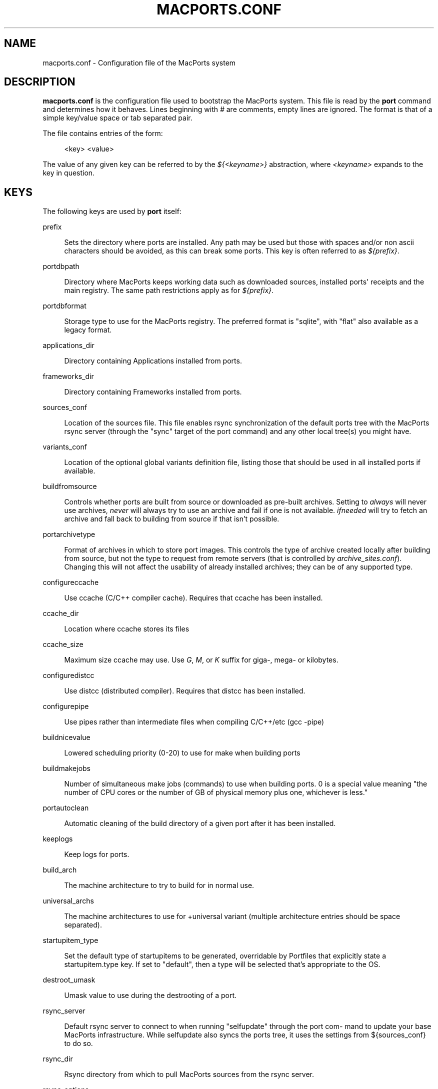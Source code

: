 '\" t
.TH "MACPORTS\&.CONF" "5" "2017\-02\-12" "MacPorts 2\&.4\&.3" "MacPorts Manual"
.\" -----------------------------------------------------------------
.\" * Define some portability stuff
.\" -----------------------------------------------------------------
.\" ~~~~~~~~~~~~~~~~~~~~~~~~~~~~~~~~~~~~~~~~~~~~~~~~~~~~~~~~~~~~~~~~~
.\" http://bugs.debian.org/507673
.\" http://lists.gnu.org/archive/html/groff/2009-02/msg00013.html
.\" ~~~~~~~~~~~~~~~~~~~~~~~~~~~~~~~~~~~~~~~~~~~~~~~~~~~~~~~~~~~~~~~~~
.ie \n(.g .ds Aq \(aq
.el       .ds Aq '
.\" -----------------------------------------------------------------
.\" * set default formatting
.\" -----------------------------------------------------------------
.\" disable hyphenation
.nh
.\" disable justification (adjust text to left margin only)
.ad l
.\" -----------------------------------------------------------------
.\" * MAIN CONTENT STARTS HERE *
.\" -----------------------------------------------------------------


.SH "NAME"
macports.conf \- Configuration file of the MacPorts system
.SH "DESCRIPTION"

.sp
\fBmacports\&.conf\fR is the configuration file used to bootstrap the MacPorts system\&. This file is read by the \fBport\fR command and determines how it behaves\&. Lines beginning with \fI#\fR are comments, empty lines are ignored\&. The format is that of a simple key/value space or tab separated pair\&.
.sp
The file contains entries of the form:

.sp
.if n \{\
.RS 4
.\}
.nf
<key> <value>
.fi
.if n \{\
.RE
.\}
.sp
The value of any given key can be referred to by the \fI${<keyname>}\fR abstraction, where \fI<keyname>\fR expands to the key in question\&.

.SH "KEYS"

.sp
The following keys are used by \fBport\fR itself:


.PP
prefix
.RS 4



Sets the directory where ports are installed\&. Any path may be used but those with spaces and/or non ascii characters should be avoided, as this can break some ports\&. This key is often referred to as
\fI${prefix}\fR\&.
.TS
tab(:);
lt lt.
T{
\fBDefault:\fR
T}:T{
/opt/local
T}
.TE
.sp 1

.RE
.PP
portdbpath
.RS 4



Directory where MacPorts keeps working data such as downloaded sources, installed ports\*(Aq receipts and the main registry\&. The same path restrictions apply as for
\fI${prefix}\fR\&.
.TS
tab(:);
lt lt.
T{
\fBDefault:\fR
T}:T{
${prefix}/var/macports
T}
.TE
.sp 1

.RE
.PP
portdbformat
.RS 4



Storage type to use for the MacPorts registry\&. The preferred format is "sqlite", with "flat" also available as a legacy format\&.
.TS
tab(:);
lt lt.
T{
\fBDefault:\fR
T}:T{
sqlite
T}
.TE
.sp 1

.RE
.PP
applications_dir
.RS 4



Directory containing Applications installed from ports\&.
.TS
tab(:);
lt lt.
T{
\fBDefault:\fR
T}:T{
/Applications/MacPorts
T}
.TE
.sp 1

.RE
.PP
frameworks_dir
.RS 4



Directory containing Frameworks installed from ports\&.
.TS
tab(:);
lt lt.
T{
\fBDefault:\fR
T}:T{
${prefix}/Library/Frameworks
T}
.TE
.sp 1

.RE
.PP
sources_conf
.RS 4



Location of the sources file\&. This file enables rsync synchronization of the default ports tree with the MacPorts rsync server (through the "sync" target of the port command) and any other local tree(s) you might have\&.
.TS
tab(:);
lt lt.
T{
\fBDefault:\fR
T}:T{
${prefix}/etc/macports/sources\&.conf
T}
.TE
.sp 1

.RE
.PP
variants_conf
.RS 4



Location of the optional global variants definition file, listing those that should be used in all installed ports if available\&.
.TS
tab(:);
lt lt.
T{
\fBDefault:\fR
T}:T{
${prefix}/etc/macports/variants\&.conf
T}
.TE
.sp 1

.RE
.PP
buildfromsource
.RS 4



Controls whether ports are built from source or downloaded as pre\-built archives\&. Setting to
\fIalways\fR
will never use archives,
\fInever\fR
will always try to use an archive and fail if one is not available\&.
\fIifneeded\fR
will try to fetch an archive and fall back to building from source if that isn\(cqt possible\&.
.TS
tab(:);
lt lt.
T{
\fBDefault:\fR
T}:T{
ifneeded
T}
.TE
.sp 1

.RE
.PP
portarchivetype
.RS 4



Format of archives in which to store port images\&. This controls the type of archive created locally after building from source, but not the type to request from remote servers (that is controlled by
\fIarchive_sites\&.conf\fR)\&. Changing this will not affect the usability of already installed archives; they can be of any supported type\&.
.TS
tab(:);
lt lt
lt lt.
T{
\fBSupported types:\fR
T}:T{
tgz, tar, tbz, tbz2, tlz, txz, xar, zip, cpgz, cpio
T}
T{
\fBDefault:\fR
T}:T{
tbz2
T}
.TE
.sp 1

.RE
.PP
configureccache
.RS 4



Use ccache (C/C++ compiler cache)\&. Requires that ccache has been installed\&.
.TS
tab(:);
lt lt.
T{
\fBDefault:\fR
T}:T{
no
T}
.TE
.sp 1

.RE
.PP
ccache_dir
.RS 4



Location where ccache stores its files
.TS
tab(:);
lt lt.
T{
\fBDefault:\fR
T}:T{
${portdbpath}/build/\&.ccache
T}
.TE
.sp 1

.RE
.PP
ccache_size
.RS 4



Maximum size ccache may use\&. Use
\fIG\fR,
\fIM\fR, or
\fIK\fR
suffix for giga\-, mega\- or kilobytes\&.
.TS
tab(:);
lt lt.
T{
\fBDefault:\fR
T}:T{
2G
T}
.TE
.sp 1

.RE
.PP
configuredistcc
.RS 4



Use distcc (distributed compiler)\&. Requires that distcc has been installed\&.
.TS
tab(:);
lt lt.
T{
\fBDefault:\fR
T}:T{
no
T}
.TE
.sp 1

.RE
.PP
configurepipe
.RS 4



Use pipes rather than intermediate files when compiling C/C++/etc (gcc \-pipe)
.TS
tab(:);
lt lt.
T{
\fBDefault:\fR
T}:T{
yes
T}
.TE
.sp 1

.RE
.PP
buildnicevalue
.RS 4



Lowered scheduling priority (0\-20) to use for make when building ports
.TS
tab(:);
lt lt.
T{
\fBDefault:\fR
T}:T{
0
T}
.TE
.sp 1

.RE
.PP
buildmakejobs
.RS 4



Number of simultaneous make jobs (commands) to use when building ports\&. 0 is a special value meaning "the number of CPU cores or the number of GB of physical memory plus one, whichever is less\&."
.TS
tab(:);
lt lt.
T{
\fBDefault:\fR
T}:T{
0
T}
.TE
.sp 1

.RE
.PP
portautoclean
.RS 4



Automatic cleaning of the build directory of a given port after it has been installed\&.
.TS
tab(:);
lt lt.
T{
\fBDefault:\fR
T}:T{
yes
T}
.TE
.sp 1

.RE
.PP
keeplogs
.RS 4



Keep logs for ports\&.
.TS
tab(:);
lt lt.
T{
\fBDefault:\fR
T}:T{
no
T}
.TE
.sp 1

.RE
.PP
build_arch
.RS 4



The machine architecture to try to build for in normal use\&.
.TS
tab(:);
lt lt
lt lt
lt lt.
T{
\fBRegular architectures include:\fR
T}:T{
ppc, i386, ppc64, x86_64
T}
T{
\fBDefault (10\&.6):\fR
T}:T{
x86_64 or i386 depending on hardware
T}
T{
\fBDefault (10\&.5 and earlier):\fR
T}:T{
i386 or ppc depending on hardware
T}
.TE
.sp 1

.RE
.PP
universal_archs
.RS 4



The machine architectures to use for +universal variant (multiple architecture entries should be space separated)\&.
.TS
tab(:);
lt lt
lt lt
lt lt.
T{
\fBRegular architectures include:\fR
T}:T{
ppc, i386, ppc64, x86_64
T}
T{
\fBDefault (10\&.6):\fR
T}:T{
x86_64 i386
T}
T{
\fBDefault (10\&.5 and earlier):\fR
T}:T{
i386 ppc
T}
.TE
.sp 1

.RE
.PP
startupitem_type
.RS 4



Set the default type of startupitems to be generated, overridable by Portfiles that explicitly state a startupitem\&.type key\&. If set to "default", then a type will be selected that\(cqs appropriate to the OS\&.
.TS
tab(:);
lt lt
lt lt.
T{
\fBSupported types:\fR
T}:T{
none, SystemStarter, launchd, default, rcNG\&.
T}
T{
\fBDefault:\fR
T}:T{
default
T}
.TE
.sp 1

.RE
.PP
destroot_umask
.RS 4



Umask value to use during the destrooting of a port\&.
.TS
tab(:);
lt lt.
T{
\fBDefault:\fR
T}:T{
022
T}
.TE
.sp 1

.RE
.PP
rsync_server
.RS 4



Default rsync server to connect to when running "selfupdate" through the port com\- mand to update your base MacPorts infrastructure\&. While selfupdate also syncs the ports tree, it uses the settings from ${sources_conf} to do so\&.
.TS
tab(:);
lt lt.
T{
\fBDefault:\fR
T}:T{
rsync\&.macports\&.org
T}
.TE
.sp 1

.RE
.PP
rsync_dir
.RS 4



Rsync directory from which to pull MacPorts sources from the rsync server\&.
.TS
tab(:);
lt lt.
T{
\fBDefault:\fR
T}:T{
macports/release/base/ (which pulls sources for the currently shipping MacPorts release)
T}
.TE
.sp 1

.RE
.PP
rsync_options
.RS 4



Default rsync options to use when connecting to the rsync server\&.
.TS
tab(:);
lt lt.
T{
\fBDefault:\fR
T}:T{
\-rtzvl \-\-delete\-after
T}
.TE
.sp 1

.RE
.PP
binpath
.RS 4



Sets the directory search path for locating system executables used by MacPorts\&. This variable should contain the paths for locating utilities such as rsync, tar, cvs and others\&. Don\(cqt change this unless you understand and accept the consequences\&.
.TS
tab(:);
lt lt.
T{
\fBDefault:\fR
T}:T{
${prefix}/bin:${prefix}/sbin:/bin:/sbin:/usr/bin:/usr/sbin
T}
.TE
.sp 1

.RE
.PP
extra_env
.RS 4



List of extra environment variables MacPorts should keep in the user\(cqs environment when sanitizing it\&. Changing this is unsupported\&.

.RE
.PP
proxy_override_env
.RS 4



Proxy support\&. Precedence is: env, macports\&.conf, System Preferences\&. That is, if it\(cqs set in the environment, that will be used instead of anything here or in System Preferences\&. Setting proxy_override_env to yes will cause any proxies set here (or in System Preferences if set there but not here) to override what\(cqs in the environment\&. Note that System Preferences doesn\(cqt have an rsync proxy definition\&. Also note, on 10\&.5, sudo will clear many environment variables including those for proxy support\&. Equivalent environment variables: http_proxy, HTTPS_PROXY, FTP_PROXY, RSYNC_PROXY, NO_PROXY
.TS
tab(:);
lt lt.
T{
\fBDefault:\fR
T}:T{
yes
T}
.TE
.sp 1

.RE
.PP
proxy_http
.RS 4



HTTP proxy
.TS
tab(:);
lt lt.
T{
\fBDefault:\fR
T}:T{
none
T}
.TE
.sp 1

.RE
.PP
proxy_https
.RS 4



HTTPS proxy
.TS
tab(:);
lt lt.
T{
\fBDefault:\fR
T}:T{
none
T}
.TE
.sp 1

.RE
.PP
proxy_ftp
.RS 4



FTP proxy
.TS
tab(:);
lt lt.
T{
\fBDefault:\fR
T}:T{
none
T}
.TE
.sp 1

.RE
.PP
proxy_rsync
.RS 4



rsync proxy
.TS
tab(:);
lt lt.
T{
\fBDefault:\fR
T}:T{
none
T}
.TE
.sp 1

.RE
.PP
proxy_skip
.RS 4



Hosts not to go through the proxy (comma\-separated, applies to HTTP, HTTPS and FTP, but not rsync)\&.
.TS
tab(:);
lt lt.
T{
\fBDefault:\fR
T}:T{
none
T}
.TE
.sp 1

.RE
.PP
host_blacklist
.RS 4



Space separated list of download hosts that should not be used\&.
.TS
tab(:);
lt lt.
T{
\fBDefault:\fR
T}:T{
none
T}
.TE
.sp 1

.RE
.PP
preferred_hosts
.RS 4



Space separated list of download hosts that should be used preferentially\&.
.TS
tab(:);
lt lt.
T{
\fBDefault:\fR
T}:T{
none
T}
.TE
.sp 1

.RE
.PP
revupgrade_autorun
.RS 4



Controls whether the rev\-upgrade action will be run automatically after upgrading ports\&.
.TS
tab(:);
lt lt.
T{
\fBDefault:\fR
T}:T{
yes
T}
.TE
.sp 1

.RE
.PP
revupgrade_mode
.RS 4



Controls the rev\-upgrade functionality which checks for broken linking and can rebuild ports to fix it\&.
\fIrebuild\fR
means ports will automatically be rebuilt when broken linking is detected in their files, while
\fIreport\fR
means broken files will be scanned for and reported but the ports will not be rebuilt\&.
.TS
tab(:);
lt lt.
T{
\fBDefault:\fR
T}:T{
rebuild
T}
.TE
.sp 1

.RE
.PP
default_compilers
.RS 4



Default value for configure\&.compiler\&. This can be a space\-separated list\&. Later entries will be used if earlier entries are unavailable or blacklisted by a port\&. Setting this is unsupported\&.
.TS
tab(:);
lt lt.
T{
\fBDefault:\fR
T}:T{
none (internal list based on Xcode version is normally used)
T}
.TE
.sp 1

.RE

.SH "FILES"



.PP
${prefix}/etc/macports/macports\&.conf
.RS 4



Standard system\-wide MacPorts configuration file\&.

.RE
.PP
~/\&.macports/macports\&.conf
.RS 4



User\-specific configuration override\&. This file, if found, will be used instead of the default file at ${prefix}/etc/macports/macports\&.conf\&.

.RE

.SH "SEE ALSO"

.sp
\fBport\fR(1), \fBportfile\fR(7)

.SH "AUTHORS"


.sp
.if n \{\
.RS 4
.\}
.nf
(C) 2007\-2011 The MacPorts Project
Juan Manuel Palacios <jmpp@macports\&.org>
Matt Anton <matt@opendarwin\&.org>
Rainer Mueller <raimue@macports\&.org>
.fi
.if n \{\
.RE
.\}
.sp


